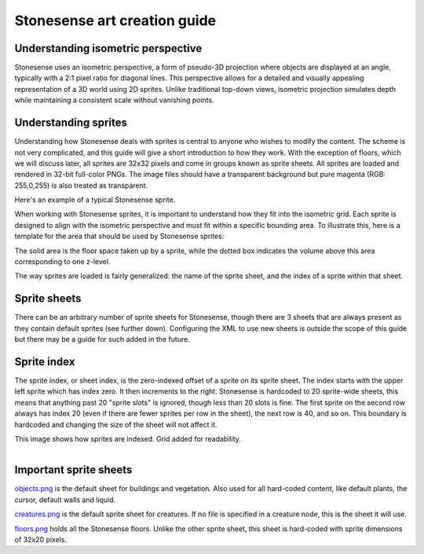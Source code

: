 .. _stonesense-art-guide:

Stonesense art creation guide
=============================

Understanding isometric perspective
-----------------------------------

Stonesense uses an isometric perspective, a form of pseudo-3D projection where objects are displayed at an
angle, typically with a 2:1 pixel ratio for diagonal lines. This perspective allows for a detailed and visually
appealing representation of a 3D world using 2D sprites. Unlike traditional top-down views, isometric projection
simulates depth while maintaining a consistent scale without vanishing points.

Understanding sprites
---------------------

Understanding how Stonesense deals with sprites is central to anyone who wishes to modify the content. The
scheme is not very complicated, and this guide will give a short introduction to how they work. With the
exception of floors, which we will discuss later, all sprites are 32x32 pixels and come in groups known
as sprite sheets. All sprites are loaded and rendered in 32-bit full-color PNGs. The image files should have
a transparent background but pure magenta (RGB: 255,0,255) is also treated as transparent.


.. image:: ../images/stonesense-sprite-sample.png
    :align: left

Here's an example of a typical Stonesense sprite.

When working with Stonesense sprites, it is important to understand how they fit into the isometric grid.
Each sprite is designed to align with the isometric perspective and must fit within a specific bounding area.
To illustrate this, here is a template for the area that should be used by Stonesense sprites:

.. image:: ../images/stonesense-sprite-template.png
    :align: left

The solid area is the floor space taken up by a sprite, while the dotted box indicates the volume above this
area corresponding to one z-level.

The way sprites are loaded is fairly generalized: the name of the sprite sheet, and the index of a sprite within that sheet.

Sprite sheets
-------------
There can be an arbitrary number of sprite sheets for Stonesense, though there are 3 sheets that are
always present as they contain default sprites (see further down). Configuring the XML to use new sheets is
outside the scope of this guide but there may be a guide for such added in the future.

Sprite index
------------
The sprite index, or sheet index, is the zero-indexed offset of a sprite on its sprite sheet.
The index starts with the upper left sprite which has index zero. It then increments to the right. Stonesense
is hardcoded to 20 sprite-wide sheets, this means that anything past 20 "sprite slots" is ignored, though less
than 20 slots is fine. The first sprite on the second row always has index 20 (even if there are fewer sprites per row in the sheet), the next row is 40, and so on. This
boundary is hardcoded and changing the size of the sheet will not affect it.

This image shows how sprites are indexed. Grid added for readability.

.. figure:: ../images/stonesense-indexed-sprites.png
    :align: left


Important sprite sheets
-----------------------
`objects.png <https://github.com/DFHack/stonesense/blob/master/resources/objects.png>`_ is the default sheet
for buildings and vegetation. Also used for all hard-coded content, like default plants, the cursor, default
walls and liquid.

`creatures.png <https://github.com/DFHack/stonesense/blob/master/resources/creatures.png>`_ is the default
sprite sheet for creatures. If no file is specified in a creature node, this is the sheet it will use.

`floors.png <https://github.com/DFHack/stonesense/blob/master/resources/floors.png>`_ holds all the Stonesense
floors. Unlike the other sprite sheet, this sheet is hard-coded with sprite dimensions of 32x20 pixels.
